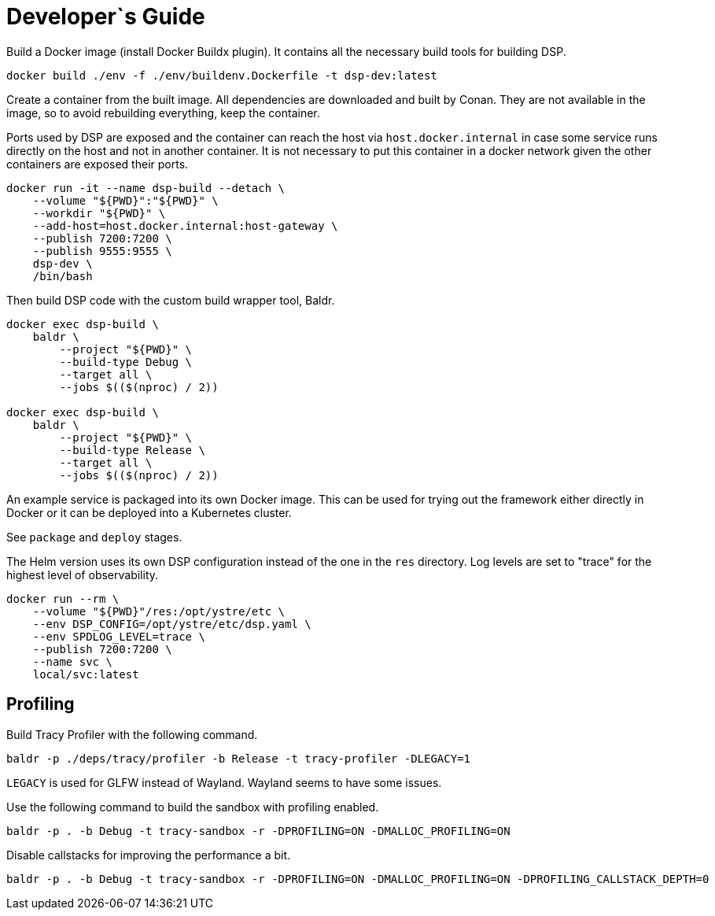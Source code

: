 = Developer`s Guide

Build a Docker image (install Docker Buildx plugin). It contains all the
necessary build tools for building DSP.

// CMD: devenv
[source,bash]
----
docker build ./env -f ./env/buildenv.Dockerfile -t dsp-dev:latest
----

Create a container from the built image. All dependencies are downloaded and
built by Conan. They are not available in the image, so to avoid rebuilding
everything, keep the container.

Ports used by DSP are exposed and the container can reach the host via
`host.docker.internal` in case some service runs directly on the host and not
in another container. It is not necessary to put this container in a docker
network given the other containers are exposed their ports.

// CMD: create-container
[source,bash]
----
docker run -it --name dsp-build --detach \
    --volume "${PWD}":"${PWD}" \
    --workdir "${PWD}" \
    --add-host=host.docker.internal:host-gateway \
    --publish 7200:7200 \
    --publish 9555:9555 \
    dsp-dev \
    /bin/bash
----

Then build DSP code with the custom build wrapper tool, Baldr.

// CMD: build-in-container
[source,bash]
----
docker exec dsp-build \
    baldr \
        --project "${PWD}" \
        --build-type Debug \
        --target all \
        --jobs $(($(nproc) / 2))

docker exec dsp-build \
    baldr \
        --project "${PWD}" \
        --build-type Release \
        --target all \
        --jobs $(($(nproc) / 2))
----

An example service is packaged into its own Docker image. This can be used for
trying out the framework either directly in Docker or it can be deployed into a
Kubernetes cluster.

See `package` and `deploy` stages.

The Helm version uses its own DSP configuration instead of the one in the `res`
directory. Log levels are set to "trace" for the highest level of
observability.

// CMD: run-service-container
[source,bash]
----
docker run --rm \
    --volume "${PWD}"/res:/opt/ystre/etc \
    --env DSP_CONFIG=/opt/ystre/etc/dsp.yaml \
    --env SPDLOG_LEVEL=trace \
    --publish 7200:7200 \
    --name svc \
    local/svc:latest
----

== Profiling

Build Tracy Profiler with the following command.

 baldr -p ./deps/tracy/profiler -b Release -t tracy-profiler -DLEGACY=1

`LEGACY` is used for GLFW instead of Wayland. Wayland seems to have some issues.

Use the following command to build the sandbox with profiling enabled.

 baldr -p . -b Debug -t tracy-sandbox -r -DPROFILING=ON -DMALLOC_PROFILING=ON

Disable callstacks for improving the performance a bit.

 baldr -p . -b Debug -t tracy-sandbox -r -DPROFILING=ON -DMALLOC_PROFILING=ON -DPROFILING_CALLSTACK_DEPTH=0
